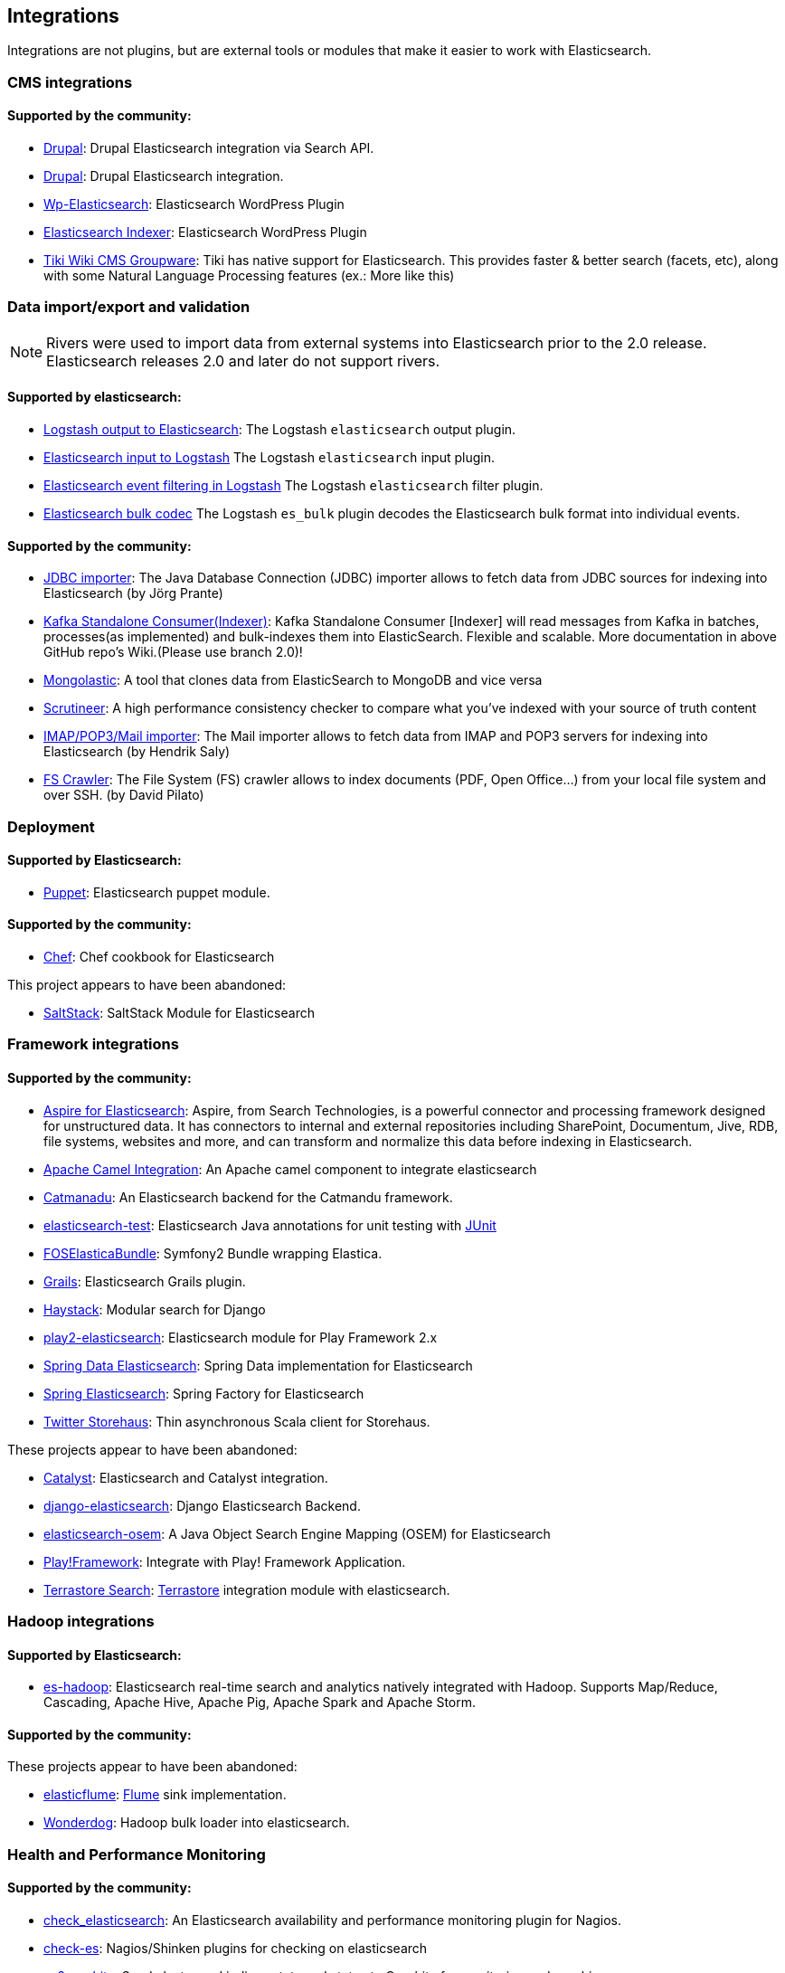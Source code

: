 [[integrations]]

== Integrations

Integrations are not plugins, but are external tools or modules that make it easier to work with Elasticsearch.

[float]
[[cms-integrations]]
=== CMS integrations

[float]
==== Supported by the community:

* http://drupal.org/project/search_api_elasticsearch[Drupal]:
  Drupal Elasticsearch integration via Search API.

* https://drupal.org/project/elasticsearch_connector[Drupal]:
  Drupal Elasticsearch integration.

* http://searchbox-io.github.com/wp-elasticsearch/[Wp-Elasticsearch]:
  Elasticsearch WordPress Plugin

* https://github.com/wallmanderco/elasticsearch-indexer[Elasticsearch Indexer]:
  Elasticsearch WordPress Plugin

* https://doc.tiki.org/Elasticsearch[Tiki Wiki CMS Groupware]:
  Tiki has native support for Elasticsearch. This provides faster & better
  search (facets, etc), along with some Natural Language Processing features
  (ex.: More like this)

[float]
[[data-integrations]]
=== Data import/export and validation

NOTE: Rivers were used to import data from external systems into Elasticsearch prior to the 2.0 release. Elasticsearch 
releases 2.0 and later do not support rivers.

[float]
==== Supported by elasticsearch:

* https://www.elastic.co/guide/en/logstash/current/plugins-outputs-elasticsearch.html[Logstash output to Elasticsearch]:
  The Logstash `elasticsearch` output plugin.
* https://www.elastic.co/guide/en/logstash/current/plugins-inputs-elasticsearch.html[Elasticsearch input to Logstash]
  The Logstash `elasticsearch` input plugin.
* https://www.elastic.co/guide/en/logstash/current/plugins-filters-elasticsearch.html[Elasticsearch event filtering in Logstash]
  The Logstash `elasticsearch` filter plugin.
* https://www.elastic.co/guide/en/logstash/current/plugins-codecs-es_bulk.html[Elasticsearch bulk codec]
  The Logstash `es_bulk` plugin decodes the Elasticsearch bulk format into individual events. 

[float]
==== Supported by the community:

* https://github.com/jprante/elasticsearch-jdbc[JDBC importer]:
  The Java Database Connection (JDBC) importer allows to fetch data from JDBC sources for indexing into Elasticsearch (by Jörg Prante)

* https://github.com/reachkrishnaraj/kafka-elasticsearch-standalone-consumer/tree/branch2.0[Kafka Standalone Consumer(Indexer)]:
  Kafka Standalone Consumer [Indexer] will read messages from Kafka in batches, processes(as implemented) and bulk-indexes them into ElasticSearch. Flexible and scalable. More documentation in above GitHub repo's Wiki.(Please use branch 2.0)!

* https://github.com/ozlerhakan/mongolastic[Mongolastic]:
  A tool that clones data from ElasticSearch to MongoDB and vice versa

* https://github.com/Aconex/scrutineer[Scrutineer]:
  A high performance consistency checker to compare what you've indexed
  with your source of truth content

* https://github.com/salyh/elasticsearch-imap[IMAP/POP3/Mail importer]:
  The Mail importer allows to fetch data from IMAP and POP3 servers for indexing into Elasticsearch (by Hendrik Saly)

* https://github.com/dadoonet/fscrawler[FS Crawler]:
  The File System (FS) crawler allows to index documents (PDF, Open Office...) from your local file system and over SSH. (by David Pilato)

[float]
[[deployment]]
=== Deployment

[float]
==== Supported by Elasticsearch:

* https://github.com/elasticsearch/puppet-elasticsearch[Puppet]:
  Elasticsearch puppet module.

[float]
==== Supported by the community:

* http://github.com/elasticsearch/cookbook-elasticsearch[Chef]:
  Chef cookbook for Elasticsearch

This project appears to have been abandoned:

* https://github.com/medcl/salt-elasticsearch[SaltStack]:
  SaltStack Module for Elasticsearch

[float]
[[framework-integrations]]
=== Framework integrations

[float]
==== Supported by the community:

* http://www.searchtechnologies.com/aspire-for-elasticsearch[Aspire for Elasticsearch]:
  Aspire, from Search Technologies, is a powerful connector and processing
  framework designed for unstructured data. It has connectors to internal and
  external repositories including SharePoint, Documentum, Jive, RDB, file
  systems, websites and more, and can transform and normalize this data before
  indexing in Elasticsearch.

* https://camel.apache.org/elasticsearch.html[Apache Camel Integration]:
  An Apache camel component to integrate elasticsearch

* https://metacpan.org/release/Catmandu-Store-ElasticSearch[Catmanadu]:
  An Elasticsearch backend for the Catmandu framework.

* https://github.com/tlrx/elasticsearch-test[elasticsearch-test]:
  Elasticsearch Java annotations for unit testing with
  http://www.junit.org/[JUnit]

* https://github.com/FriendsOfSymfony/FOSElasticaBundle[FOSElasticaBundle]:
  Symfony2 Bundle wrapping Elastica.

* http://grails.org/plugin/elasticsearch[Grails]:
  Elasticsearch Grails plugin.

* http://haystacksearch.org/[Haystack]:
  Modular search for Django

* https://github.com/cleverage/play2-elasticsearch[play2-elasticsearch]:
  Elasticsearch module for Play Framework 2.x

* https://github.com/spring-projects/spring-data-elasticsearch[Spring Data Elasticsearch]:
  Spring Data implementation for Elasticsearch

* https://github.com/dadoonet/spring-elasticsearch[Spring Elasticsearch]:
  Spring Factory for Elasticsearch

* https://github.com/twitter/storehaus[Twitter Storehaus]:
  Thin asynchronous Scala client for Storehaus.

These projects appear to have been abandoned:

* https://metacpan.org/module/Catalyst::Model::Search::Elasticsearch[Catalyst]:
  Elasticsearch and Catalyst integration.

* http://github.com/aparo/django-elasticsearch[django-elasticsearch]:
  Django Elasticsearch Backend.

* https://github.com/kzwang/elasticsearch-osem[elasticsearch-osem]:
  A Java Object Search Engine Mapping (OSEM) for Elasticsearch

* http://geeks.aretotally.in/play-framework-module-elastic-search-distributed-searching-with-json-http-rest-or-java[Play!Framework]:
  Integrate with Play! Framework Application.

* http://code.google.com/p/terrastore/wiki/Search_Integration[Terrastore Search]:
  http://code.google.com/p/terrastore/[Terrastore] integration module with elasticsearch.


[float]
[[hadoop-integrations]]
=== Hadoop integrations

[float]
==== Supported by Elasticsearch:

* link:/guide/en/elasticsearch/hadoop/current/[es-hadoop]: Elasticsearch real-time
  search and analytics natively integrated with Hadoop. Supports Map/Reduce,
  Cascading, Apache Hive, Apache Pig, Apache Spark and Apache Storm.

[float]
==== Supported by the community:

These projects appear to have been abandoned:

* http://github.com/Aconex/elasticflume[elasticflume]:
  http://github.com/cloudera/flume[Flume] sink implementation.


* https://github.com/infochimps-labs/wonderdog[Wonderdog]:
  Hadoop bulk loader into elasticsearch.


[float]
[[monitoring-integrations]]
=== Health and Performance Monitoring

[float]
==== Supported by the community:

* https://github.com/anchor/nagios-plugin-elasticsearch[check_elasticsearch]:
  An Elasticsearch availability and performance monitoring plugin for
  Nagios.

* https://github.com/radu-gheorghe/check-es[check-es]:
  Nagios/Shinken plugins for checking on elasticsearch

* https://github.com/mattweber/es2graphite[es2graphite]:
  Send cluster and indices stats and status to Graphite for monitoring and graphing.


* https://itunes.apple.com/us/app/elasticocean/id955278030?ls=1&mt=8[ElasticOcean]:
  Elasticsearch & DigitalOcean iOS Real-Time Monitoring tool to keep an eye on DigitalOcean Droplets or Elasticsearch instances or both of them on-a-go.

* https://github.com/rbramley/Opsview-elasticsearch[opsview-elasticsearch]:
  Opsview plugin written in Perl for monitoring Elasticsearch

* https://scoutapp.com[Scout]: Provides plugins for monitoring Elasticsearch https://scoutapp.com/plugin_urls/1331-elasticsearch-node-status[nodes], https://scoutapp.com/plugin_urls/1321-elasticsearch-cluster-status[clusters], and https://scoutapp.com/plugin_urls/1341-elasticsearch-index-status[indices].

* http://sematext.com/spm/index.html[SPM for Elasticsearch]:
  Performance monitoring with live charts showing cluster and node stats, integrated
  alerts, email reports, etc.


[[other-integrations]]
[float]
=== Other integrations

[float]
==== Supported by the community:

* https://github.com/kodcu/pes[Pes]:
  A pluggable elastic Javascript query DSL builder for Elasticsearch

* https://www.wireshark.org/[Wireshark]:
  Protocol dissection for Zen discovery, HTTP and the binary protocol

* https://www.itemsapi.com/[ItemsAPI]:
  Search backend for mobile and web


These projects appear to have been abandoned:

* http://www.github.com/neogenix/daikon[daikon]:
  Daikon Elasticsearch CLI

* https://github.com/fullscale/dangle[dangle]:
  A set of AngularJS directives that provide common visualizations for elasticsearch based on
  D3.
* https://github.com/OlegKunitsyn/eslogd[eslogd]:
  Linux daemon that replicates events to a central Elasticsearch server in realtime
